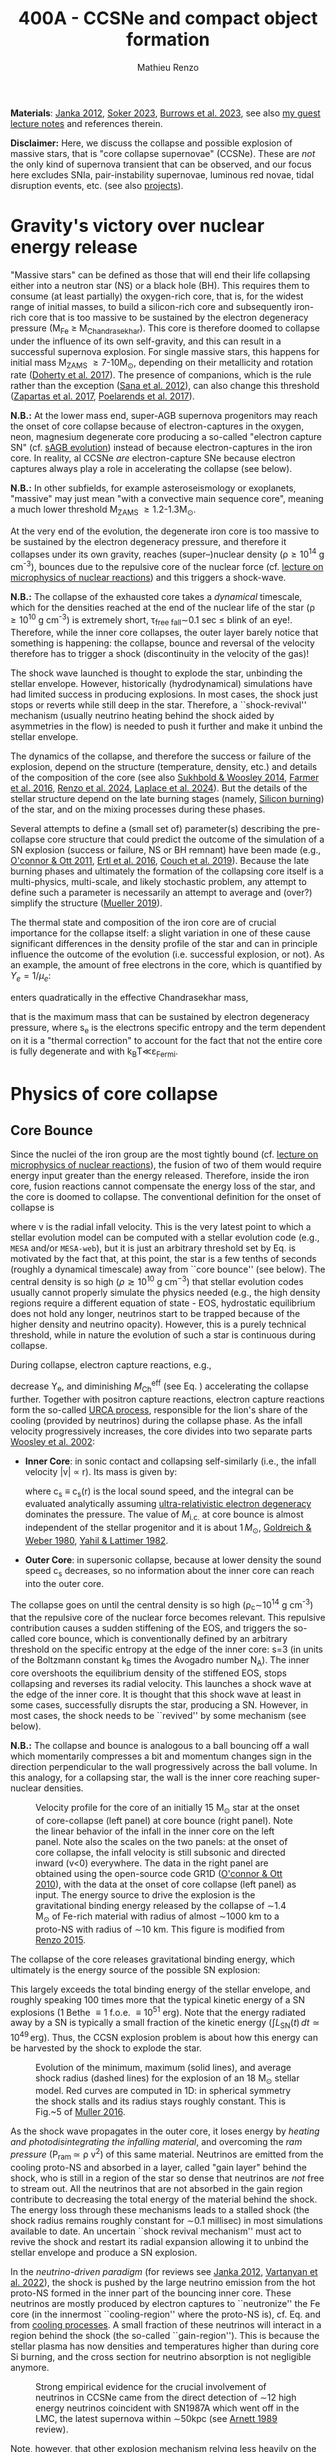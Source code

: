 #+Title: 400A - CCSNe and compact object formation
#+author: Mathieu Renzo
#+email: mrenzo@arizona.edu

*Materials*: [[https://ui.adsabs.harvard.edu/abs/2012ARNPS..62..407J][Janka 2012]], [[https://ui.adsabs.harvard.edu/abs/2024OJAp....7E..31S/abstract][Soker 2023]], [[https://ui.adsabs.harvard.edu/abs/2022MNRAS.510.4689V][Burrows et al. 2023]], see also [[https://www.as.arizona.edu/~mrenzo/materials/cores_of_massive_stars.pdf][my
guest lecture notes]] and references therein.

*Disclaimer:* Here, we discuss the collapse and possible explosion of
massive stars, that is "core collapse supernovae" (CCSNe). These are
/not/ the only kind of supernova transient that can be observed, and our
focus here excludes SNIa, pair-instability supernovae, luminous red
novae, tidal disruption events, etc. (see also [[./projects.org][projects]]).

* Gravity's victory over nuclear energy release

"Massive stars" can be defined as those that will end their life
collapsing either into a neutron star (NS) or a black hole (BH). This
requires them to consume (at least partially) the oxygen-rich core,
that is, for the widest range of initial masses, to build a
silicon-rich core and subsequently iron-rich core that is too massive
to be sustained by the electron degeneracy pressure (M_{Fe} \ge
M_{Chandrasekhar}). This core is therefore doomed to collapse under the
influence of its own self-gravity, and this can result in a successful
supernova explosion. For single massive stars, this happens for
initial mass M_{ZAMS} \ge 7-10M_{\odot}, depending on their metallicity and
rotation rate ([[https://ui.adsabs.harvard.edu/abs/2017PASA...34...56D][Doherty et al. 2017]]). The presence of companions, which
is the rule rather than the exception ([[http://adsabs.harvard.edu/abs/2012Sci...337..444S][Sana et al. 2012]]), can also
change this threshold ([[http://adsabs.harvard.edu/abs/2017A%26A...601A..29Z][Zapartas et al. 2017]], [[https://ui.adsabs.harvard.edu/abs/2017ApJ...850..197P/abstract][Poelarends et al. 2017]]).

*N.B.:* At the lower mass end, super-AGB supernova progenitors may reach
the onset of core collapse because of electron-captures in the oxygen,
neon, magnesium degenerate core producing a so-called "electron
capture SN" (cf. [[file:in-class-evol-wrap-up.org::*super-AGB stars][sAGB evolution]]) instead of because electron-captures
in the iron core. In reality, al CCSNe /are/ electron-capture SNe
because electron captures always play a role in accelerating the
collapse (see below).

*N.B.:* In other subfields, for example asteroseismology or exoplanets,
"massive" may just mean "with a convective main sequence core",
meaning a much lower threshold M_{ZAMS} \ge 1.2-1.3M_{\odot}.

At the very end of the evolution, the degenerate iron core is too
massive to be sustained by the electron degeneracy pressure, and
therefore it collapses under its own gravity, reaches (super--)nuclear
density (\rho\geq10^{14} g cm^{-3}), bounces due to the repulsive core of the
nuclear force (cf. [[./notes-lecture-nuclear-burning.org][lecture on microphysics of nuclear reactions]]) and
this triggers a shock-wave.

*N.B.:* The collapse of the exhausted core takes a /dynamical/ timescale,
which for the densities reached at the end of the nuclear life of the
star (\rho\ge10^{10} g cm^{-3}) is extremely short, \tau_{free fall}\sim0.1 sec \leq
blink of an eye!. Therefore, while the inner core collapses, the outer
layer barely notice that something is happening: the collapse, bounce
and reversal of the velocity therefore has to trigger a shock
(discontinuity in the velocity of the gas)!

The shock wave launched is thought to explode the star, unbinding the
stellar envelope. However, historically (hydrodynamical) simulations
have had limited success in producing explosions. In most cases, the
shock just stops or reverts while still deep in the star. Therefore, a
``shock-revival'' mechanism (usually neutrino heating behind the shock
aided by asymmetries in the flow) is needed to push it further and
make it unbind the stellar envelope.

The dynamics of the collapse, and therefore the success or failure of
the explosion, depend on the structure (temperature, density, etc.)
and details of the composition of the core (see also [[https://ui.adsabs.harvard.edu/abs/2014ApJ...783...10S/abstract][Sukhbold &
Woosley 2014]], [[https://ui.adsabs.harvard.edu/abs/2016ApJS..227...22F/abstract][Farmer et al. 2016]], [[https://ui.adsabs.harvard.edu/abs/2024RNAAS...8..152R/abstract][Renzo et al. 2024]], [[https://ui.adsabs.harvard.edu/abs/2024arXiv240902058L/abstract][Laplace et al.
2024]]). But the details of the stellar structure depend on the late
burning stages (namely, [[./notes-lecture-nuclear-cycles.org::*Silicon core burning][Silicon burning]]) of the star, and on the
mixing processes during these phases.

Several attempts to define a (small set of) parameter(s) describing
the pre-collapse core structure that could predict the outcome of the
simulation of a SN explosion (success or failure, NS or BH remnant)
have been made (e.g., [[https://ui.adsabs.harvard.edu/abs/2011ApJ...730...70O/abstract][O'connor & Ott 2011]], [[https://ui.adsabs.harvard.edu/abs/2016ApJ...818..124E/abstract][Ertl et al. 2016]], [[http://adsabs.harvard.edu/abs/2019arXiv190201340C][Couch et
al. 2019]]). Because the late burning phases and ultimately the
formation of the collapsing core itself is a multi-physics,
multi-scale, and likely stochastic problem, any attempt to define such
a parameter is necessarily an attempt to average and (over?) simplify
the structure ([[https://ui.adsabs.harvard.edu/abs/2019MNRAS.487.5304M/abstract][Mueller 2019]]).

The thermal state and composition of the iron core are of crucial
importance for the collapse itself: a slight variation in one of these
cause significant differences in the density profile of the star and
can in principle influence the outcome of the evolution (i.e.
successful explosion, or not). As an example, the amount of free
electrons in the core, which is quantified by $Y_e=1/\mu_{e}$:

#+begin_latex
\begin{equation}
  Y_e=\ \sum_i \frac{Z_i}{A_i}X_i \ \ ,
\end{equation}
#+end_latex

enters quadratically in the effective Chandrasekhar
mass,

#+begin_latex
\begin{equation}\label{eq:Mcha}
  M_\mathrm{Fe} \geq M_\mathrm{Ch}^\mathrm{eff} \simeq (5.80 M_\odot) Y_e^2\left[1 +
    \left(\frac{s_e}{\pi Y_e}\right)^2\right]%1.44M_\odot(2 Y_e)^2 \ \ ,
\end{equation}
#+end_latex

that is the maximum mass that can be sustained by electron degeneracy
pressure, where s_{e} is the electrons specific entropy and the term
dependent on it is a "thermal correction" to account for the fact that
not the entire core is fully degenerate and with k_{B}T\ll\varepsilon_{Fermi}.


* Physics of core collapse

** Core Bounce
Since the nuclei of the iron group are the most tightly bound (cf.
[[./notes-lecture-nuclear-burning.org][lecture on microphysics of nuclear reactions]]), the fusion of two of
them would require energy input greater than the energy released.
Therefore, inside the iron core, fusion reactions cannot compensate
the energy loss of the star, and the core is doomed to collapse. The
conventional definition for the onset of collapse is

#+begin_latex
\begin{equation}\label{eq:onset_cc}
  \mathrm{max}\{ |v| \} \geq 10^3 \ \mathrm{km \ s^{-1}} \ \ ,
\end{equation}
#+end_latex
where v is the radial infall velocity. This is the very latest point
to which a stellar evolution model can be computed with a stellar
evolution code (e.g., =MESA= and/or =MESA-web=), but it is just an
arbitrary threshold set by Eq. \ref{eq:onset_cc} is motivated by the
fact that, at this point, the star is a few tenths of seconds (roughly
a dynamical timescale) away from ``core bounce'' (see below). The
central density is so high ($\rho \gtrsim 10^{10} \mathrm{ \ g \ cm^{-3}}$)
that stellar evolution codes usually cannot properly simulate the
physics needed (e.g., the high density regions require a different
equation of state - EOS, hydrostatic equilibrium does not hold any
longer, neutrinos start to be trapped because of the higher density
and neutrino opacity). However, this is a purely technical threshold,
while in nature the evolution of such a star is continuous during
collapse.

During collapse, electron capture reactions, e.g.,

#+begin_latex
\begin{equation}
  \label{eq:ecap}
  p+e^-\rightarrow n+\nu_e \ \ , \ \ ^AZ+e^-\rightarrow ^A(Z-1)+ \nu_e \ \ ,
\end{equation}
#+end_latex

decrease Y_{e}, and diminishing $M_\mathrm{Ch}^\mathrm{eff}$ (see Eq.
\ref{eq:Mcha}) accelerating the collapse further. Together with
positron capture reactions, electron capture reactions form the
so-called [[./notes-lecture-neutrinos.org::*Nuclear neutrinos][URCA process]], responsible for the lion's share of the
cooling (provided by neutrinos) during the collapse phase. As the
infall velocity progressively increases, the core divides into two
separate parts [[http://adsabs.harvard.edu/abs/2002RvMP...74.1015W][Woosley et al. 2002]]:

- *Inner Core*: in sonic contact and collapsing self-similarly (i.e.,
  the infall velocity |v| \propto r). Its mass is given by:
  #+begin_latex
   \begin{equation}
    \label{eq:InnerCoreMass} M_\mathrm{i.c.}=\int_{|v(r)|\leq c_s(r)}4\pi\rho(r) r^2 dr \ \ ,
  \end{equation}
  #+end_latex
  where c_{s} \equiv c_{s}(r) is the local sound speed, and the integral can
  be evaluated analytically assuming [[./notes-lecture-EOS2.org::*Ultra-relativistic electron gas][ultra-relativistic electron
  degeneracy]] dominates the pressure. The value of $M_\mathrm{i.c.}$ at
  core bounce is almost independent of the stellar progenitor and it
  is about $1\,M_\odot$, [[http://adsabs.harvard.edu/abs/1980ApJ...238..991G][Goldreich & Weber 1980]], [[http://adsabs.harvard.edu/abs/1982ASIC...90...53Y][Yahil & Lattimer 1982]].
- *Outer Core*: in supersonic collapse, because at lower density the
  sound speed c_{s} decreases, so no information about the inner core
  can reach into the outer core.

The collapse goes on until the central density is so high (\rho_{c}\sim10^{14}
g cm^{-3}) that the repulsive core of the nuclear force becomes relevant.
This repulsive contribution causes a sudden stiffening of the EOS, and
triggers the so-called core bounce, which is conventionally defined by
an arbitrary threshold on the specific entropy at the edge of the
inner core: s=3 (in units of the Boltzmann constant k_{B} times the
Avogadro number N_{A}). The inner core overshoots the equilibrium density
of the stiffened EOS, stops collapsing and reverses its radial
velocity. This launches a shock wave at the edge of the inner core. It
is thought that this shock wave at least in some cases, successfully
disrupts the star, producing a SN. However, in most cases, the shock
needs to be ``revived'' by some mechanism (see below).

*N.B.:* The collapse and bounce is analogous to a ball bouncing off a
wall which momentarily compresses a bit and momentum changes sign in
the direction perpendicular to the wall progressively across the ball
volume. In this analogy, for a collapsing star, the wall is the inner
core reaching super-nuclear densities.

#+CAPTION: Velocity profile for the core of an initially 15 M_{\odot} star at the onset of core-collapse (left panel) at core bounce (right panel). Note the linear behavior of the infall in the inner core on the left panel. Note also the scales on the two panels: at the onset of core collapse, the infall velocity is still subsonic and directed inward (v<0) everywhere. The  data in the right panel are obtained using the open-source code GR1D ([[http://adsabs.harvard.edu/abs/2010CQGra..27k4103O][O'connor & Ott 2010]]), with the data at the onset of core collapse (left panel) as input. The energy source to drive the explosion is the gravitational binding energy released by the collapse of \sim1.4 M_{\odot} of Fe-rich material with radius of almost \sim1000 km to a proto-NS with radius of \sim10 km. This figure is modified from [[https://etd.adm.unipi.it/theses/available/etd-05062015-125630/unrestricted/Thesis_colored_10052015.pdf][Renzo 2015]].
#+ATTR_HTML: :width 100%
[[./images/v_profile_core_bounce.png]]

The collapse of the core releases gravitational binding energy, which
ultimately is the energy source of the possible SN explosion:
#+begin_latex
\begin{equation}
  \label{eq:3}
  \Delta E_\mathrm{bind} \simeq \frac{G M_\mathrm{Fe}^2}{R_{\rm NS}} - \frac{G
    M_\mathrm{Fe}^2}{R_{\rm Fe}} \sim 10^{53}\,\mathrm{erg} \ \ ,
\end{equation}
#+end_latex
This largely exceeds the total binding energy of the stellar envelope,
and roughly speaking 100 times more that the typical kinetic energy
of a SN explosions (1 Bethe \equiv 1 f.o.e. \equiv 10^{51} erg). Note that the
energy radiated away by a SN is typically a small fraction of the
kinetic energy ($\int L_\mathrm{SN}(t)\,dt \simeq10^{49}\,\mathrm{erg}$).
Thus, the CCSN explosion problem is about how this energy can be
harvested by the shock to explode the star.

#+CAPTION: Evolution of the minimum, maximum (solid lines), and average shock radius (dashed lines) for the explosion of an 18 M_{\odot} stellar model. Red curves are computed in 1D: in spherical symmetry the shock stalls and its radius stays roughly constant. This is Fig.~5 of [[http://adsabs.harvard.edu/abs/2016PASA...33...48M][Muller 2016]].
#+ATTR_HTML: :width 100%
[[./images/shockR.png]]

As the shock wave propagates in the outer core, it loses energy by
/heating and photodisintegrating the infalling material/, and overcoming
the /ram pressure/ (P_{ram }\simeq \rho v^{2}) of this same material.
Neutrinos are emitted from the cooling proto-NS and absorbed in a
layer, called "gain layer" behind the shock, who is still in a region
of the star so dense that neutrinos are /not/ free to stream out. All
the neutrinos that are not absorbed in the gain region contribute to
decreasing the total energy of the material behind the shock. The
energy loss through these mechanisms leads to a stalled shock (the
shock radius remains roughly constant for \sim0.1 millisec) in most
simulations available to date. An uncertain ``shock revival
mechanism'' must act to revive the shock and restart its radial
expansion allowing it to unbind the stellar envelope and produce a SN
explosion.

In the /neutrino-driven paradigm/ (for reviews see [[https://ui.adsabs.harvard.edu/abs/2012ARNPS..62..407J][Janka 2012]], [[https://ui.adsabs.harvard.edu/abs/2022MNRAS.510.4689V][Vartanyan
et al. 2022]]), the shock is pushed by the large neutrino emission from
the hot proto-NS formed in the inner part of the bouncing inner core.
These neutrinos are mostly produced by electron captures to
``neutronize'' the Fe core (in the innermost ``cooling-region'' where
the proto-NS is), cf. Eq. \ref{eq:ecap} and from [[./notes-lecture-neutrinos.org::*Thermal neutrinos][cooling processes]]. A
small fraction of these neutrinos will interact in a region behind the
shock (the so-called ``gain-region''). This is because the stellar
plasma has now densities and temperatures higher than during core Si
burning, and the cross section for neutrino absorption is not
negligible anymore.


#+CAPTION: Strong empirical evidence for the crucial involvement of neutrinos in CCSNe came from the direct detection of \sim12 high energy neutrinos coincident with SN1987A which went off in the LMC, the latest supernova within \sim50kpc (see [[https://ui.adsabs.harvard.edu/abs/1989ARA%26A..27..629A/abstract][Arnett 1989]] review).
#+ATTR_HTML: :width 100%
[[./images/87A.jpeg]]



Note, however, that other explosion mechanism relying less heavily on
the neutrino flux have been proposed. For instance, accretion on the
forming compact object in the inner core might trigger energetic jets
that might help pushing the shock, and this might be the dominant
explosion mechanism for long gamma ray bursts and SNIc showing broad
emission lines (i.e., very large ejecta velocities).

#+CAPTION: Sketch of the key ingredients for a successful explosion in the neutrino driven paradigm, from [[https://ui.adsabs.harvard.edu/\#abs/2017IAUS..329...17M][Muller 2017]]
#+ATTR_HTML: :width 100%
[[./images/sketch_mechanism.png]]


** Shock revival mechanisms
As mentioned above, historically, numerical simulations of
core-collapse SNe would always find stalling and ultimately receding
shocks, that is failed explosions. This lead to the realization that
the /asymmetries/ in the flow are a key ingredient to achieve a
successful explosion.

Several sources of asymmetry (both local and global) exist in the
collapsing core of a massive star:
- The neutrino heat the bottom of the gain region, driving convection
  (a steep temperature and entropy gradient can develop because of the
  neutrino heating);
- Convection implies the presence of turbulent flow and an associated
  turbulent pressure (P_{turb}\simeq \rho v_{turb}^{2}) that can help pushing
  the shock ([[https://ui.adsabs.harvard.edu/\#abs/2018ApJ...865...81O][O'Connor et al. 2018]]),
- Standing accretion Shock Instability (SASI, [[http://adsabs.harvard.edu/abs/2003ApJ...584..971B][Blondin et al. 2003]], see
  also embedded video below): when the shock stalls its surface is
  perturbed by the infalling material. These perturbation (e.g., in
  terms of the local velocity) are advected downwards by convection
  and amplified which leads to a sloshing motion of the shock
  (although recently it was suggested that the growth time of this
  instability may be too long for it to play a role in successful
  explosions, where other mechanism revive the shock faster than SASI
  can develop, see [[https://ui.adsabs.harvard.edu/abs/2023ApJ...957...68B][Burrows et al. 2023]].) *N.B.:* there is a mathematical
  analogy between the problem of the propagation of a perturbed shock
  with convection behind it and the draining of shallow water, and the
  same instability can develop in a table top experiment, see
  [[https://www.youtube.com/watch?v=5fcsSA31rkE][for example this experiment]].
- Lepton Emission Self-Sustained Emission (LESA, [[https://ui.adsabs.harvard.edu/\#abs/2014ApJ...792...96T][Tamborra et al 2014]]),
  found in 3D simulations where the neutrino emission is roughly
  dipolar.


The overall effect of asymmetries is to (i) increase the amount of
time spent by matter in the gain region, where the energy of the
neutrinos can be harvested and used to push the shock (ii) provide
extra pressure terms (e.g., due to turbulence). The combination of
these two should result, at least in some cases, in successful
explosions (since we do observe SNe!).


The first axisymmetric (i.e., 2D) simulations showed some successful
explosion, but it was soon realized that the symmetry imposed
artificially in these calculation was changing the turbulent cascade:
instead of dripping towards smaller scale and be dissipated at the
viscous scale, energy is pumped to larger scales in 2D, which
artificially helps the explosion.


#+CAPTION: Visualization of the shock morphology in 3D (left) and 2D(right): clearly the artificial imposition of a symmetry by running at lower dimensionality changes the dynamics of the explosion.
#+ATTR_HTML: :width 100%
[[./images/2v3dCCSN.png]]


As of early 2019, there is an emerging picture from the 3D
core-collapse SN simulations of different research groups ([[http://adsabs.harvard.edu/abs/2018ApJ...855L...3O][Ott et al.
2018]], [[http://adsabs.harvard.edu/abs/2018arXiv180101293K][Kuroda et al. 2018]]): /not only the asymmetries/ during the first
millisecond after core-bounce are necessary for successful explosions,
but also /the pre-collapse core-structure and in particular the Si/O
interface is crucial/.

The most massive stellar cores, for which the Si/O interface is at a
large Lagrangian mass coordinate, develop strong neutrino driven
convection, which together with the contribution of the turbulent
pressure drives a successful explosion with significant fallback and
result in the formation of a BH.

*N.B.:* BHs may form if this explosion mechanism fails (possibly with
very little more than the disappearance of the star as a transient,
see for instance [][]), /or/ with an explosions and a visible transient
anyways (see for instance) -- it is possible both occur in nature
depending on the mass of the progenitor (and BH) considered and this
is highly debated presently.

Intermediate mass cores show a steep density gradient at the Si/O
interface: if the shock can reach this interface, it will
significantly accelerate outwards (because of mass continuity and the
drop in the impinging ram pressure). The neutrino driven convection
and turbulent pressure combined with the density drop result in
successful explosions with neutron star remnant. Smaller cores show
strong SASI oscillations of the shock and delayed explosions, likely
also resulting in NS remnants. However, note that the landscape on
explosion physics in the literature is itself very dynamic, with
multiple groups working on this problem and disagreeing on the
details.

*N.B.:* We have not mentioned /rotation/ and /magnetic fields/. These may
play an important role in the explosion mechanism -- certainly in
relatively more rare explosions such as long gamma-ray bursts, and
possibly for any explosion producing \ge10^{52} erg of energy. These are
also very active research topics, where our understanding of the
progenitor structure (in terms of angular momentum and magnetic
fields) is even more uncertain.


#+HTML: <iframe width="560" height="315" src="https://www.youtube.com/embed/4SPq9_-h0Bs?si=-Ljb_roZT__rprtf" title="YouTube video player" frameborder="0" allow="accelerometer; autoplay; clipboard-write; encrypted-media; gyroscope; picture-in-picture; web-share" referrerpolicy="strict-origin-when-cross-origin" allowfullscreen></iframe>


** Neutron star kicks

The current understanding of core-collapse dynamics suggests that
asymmetries are likely the key to the success of the explosion. This
is further confirmed by the large velocities at which we observe some
single NSs moving. The proper motion of radio pulsars can correspond
to velocities in excess of \sim1000 km s^{-1}, which is much higher than the
maximum velocity at which we observe O and B type stars moving.

#+CAPTION: Guitar nebula formed by the bow shock of a NS travelling at \sim1000km s^{-1} \gg v_{OB} \sim 10 km s^{-1}. From [[https://ui.adsabs.harvard.edu/abs/2004ApJ...600L..51C/abstract][Chatterjee & Cordes 2003]].
#+ATTR_HTML: :width 100%
[[./images/guitar_nebula.png]]

These are explained invoking an energy and momentum re-distribution
between the forming compact object and the SN ejecta allowed by the
asymmetries. One possible source of asymmetry is if the neutrino flux
from the cooling region is itself non-spherical, however, since the
proto-NS that occupies most of the volume of the cooling region is
convective with a convective turnover timescale faster than the
explosion, this explaination is currently disfavored. Another
possibility is that hydrodynamical instabilities lead to aspherical
flows.


#+CAPTION: Schematic of the development of a large asymmetry in a 3D CCSN simulation resulting in a large natal kick. From \cite{muller:17}.
#+ATTR_HTML: :width 100%
[[./images/sketch_perturbations.png]]

Whether the SN shock achieves a runaway radial growth (successful
explosion,) or it stalls and reverts (failed explosion, likely to
result in BH formation) is typically decided within the first few 100
millisec after core-bounce. However, until few seconds after
core-bounce the deeper layers of the ejecta and the proto-NS are still
dynamically connected, and interact through gravity (see, e.g, [[http://adsabs.harvard.edu/abs/2013MNRAS.434.1355J][Janka
2013]], [[https://ui.adsabs.harvard.edu/abs/2023arXiv231112109B][Burrows et al. 2023b]]). If a clump of ejecta is more dense
because of asymmetries in the flow (a situation routinely realized in
3D ab-initio simulations of the core-collapse process), it can
gravitationally pull the newly born compact object in its direction
and accelerate it.

A key prediction of this ``tug-boat'' model is that the SN shock is
faster in the direction opposite to the one in which the compact
object is accelerated. A faster shock is more efficient at
photodisintegrating nuclei, producing light particles that can be
accreted by the surviving nuclei: this model predicts stronger
explosive nucleosynthesis in the direction opposite to the compact
object! This prediction seems to be consistent with observations of
supernova remnant for which we can find the associated NS,
[[http://adsabs.harvard.edu/abs/2017ApJ...844...84H][Holland-Ashford et al. 2017]], [[http://adsabs.harvard.edu/abs/2018ApJ...856...18K][Katsuda et al. 2018]]. Note however, that
recent simulations from [[https://ui.adsabs.harvard.edu/abs/2023arXiv231112109B][Burrows et al. 2023b]] disagree with this
picture, and produce sizable natal kicks just through momentum
conservation in asymmetric ejecta.

Because of the SN kick, the kinetic energy of the compact object is
greatly increased, and this can lead to an increase of the total
(orbital) energy of a putative binary system:
#+begin_latex
\begin{equation}
  \label{eq:1}
  E_\mathrm{orb} =
  \frac{1}{2}M_1v_1^2+\frac{1}{2}M_2v_2^2-\frac{GM_1M_2}{a}
  \stackrel{\mathrm{SN}}{\rightarrow}
  \frac{1}{2}(M_1-M_\mathrm{ej})(v_1+v_\mathrm{kick})^2+\frac{1}{2}M_2v_2^2-\frac{GM_1M_2}{a}
  > 0
\end{equation}
#+end_latex

where we implicitly assume an instantaneous explosion (compared to the
orbital period of the binary), which leaves the gravitational
interaction term unchanged. If E_{orb} becomes positive, the binary
system is unbound. The SN kick thus breaks most massive binary systems
by giving a large velocity to the compact object, but without
modifying significantly the instantaneous velocity of the companion
star.

*N.B.:* Do not confuse v_{2} with the orbital velocity $v_\mathrm{orb} =
\sqrt{\frac{G(M_1+M_2)}{a}}$ which represents the velocity of the
point of reduced mass M_{1}M_{2}/(M_{1}+M_{2}) orbiting around the center of mass
of the binary, and not the velocity of a physical object!}
#+begin_latex
\begin{equation}
  \label{eq:2}
  v_2 = \frac{M_1}{M_1+M_2}v_\mathrm{orb}\equiv\frac{M_1}{M_1+M_2}\sqrt{\frac{G(M_1+M_2)}{a}} \ \ .
\end{equation}
#+end_latex

The companion star is thus shot out of the binary with its
pre-explosion v_{2}, and if v_{2}>30 km s^{-1} it becomes a runaway star [[https://ui.adsabs.harvard.edu/abs/2019A&A...624A..66R][Renzo
et al. 2019]]. This however tends to happen rarely, since mass transfer
during the binary evolution tends to increase the separation a,
decrease the mass M_{1}, and increase the mass M_{2}.

Note typically SN ejecta achieve velocities of \sim10^{4} km s^{-1} \gg v_{orb},
thus we can neglect the orbital motion of the binary during the SN
(although see also [[http://adsabs.harvard.edu/abs/2017ApJ...846L..15B][Batta et al. 2017]]): effectively this corresponds to
an instantaneous loss of mass from the exploding star, which is not
the center of mass of the binary. This off-center mass loss (from the
point of view of the binary) is also referred to as or "Blaauw kick"
and can modify the orbit, and in extreme case where
$M_\mathrm{ejecta}\geq (M_1+M_2)/2$ it can change it from an
circle/ellipse to a parabola/hyperbole - so unbind the binary [[http://adsabs.harvard.edu/abs/1961BAN....15..265B][Blaauw
1961]] (see also homework on virial theorem!). Typically in massive
binary evolution, the exploding star loses its H-rich envelope to the
companion long before its SN explosion, therefore M_{ej} is rarely
sufficiently large to unbind the binary without a natal kick due to
asymmetries.

From the observation of the pulsars proper motions we know that at
least some NS receive such large kicks, however there is still debate
on whether SN resulting in the formation of a BH can also provide
significant kicks, and consequently whether most BHs remain bound to
their stellar companion, or whether their formation breaks the
binaries in which they form. In at least a handful of cases, it can be
shown that large mass BHs were formed with negligible natal kicks,
[[https://ui.adsabs.harvard.edu/abs/2023arXiv231001509V][Vigna-gomez et al. 2024]].

The observation of double pulsars [[http://adsabs.harvard.edu/abs/1975ApJ...195L..51H][Hulse & Taylor 1975]] also raises the
question of whether some successful SN explosion resulting in NS
formation might also lead to systematically smaller kicks, allowing
for a binary to survive two consequent explosions. The idea is that
ultra-stripped SNe (i.e. the explosion of a star that has lost a very
substantial amount of mass in multiple binary mass transfer episodes),
and/or electron-capture SNe from collapsing ONeMg cores, or yet
core-collapse SN of small Fe cores would more easily result in a
successful explosion (no shock stalling, and no time to develop
significant asymmetries during a shock stalling phase) with
consequently small kicks.

*N.B.:* A SN shock successful in exploding the star needs to harvest \sim1%
of the gravitational binding energy released by the collapse of the
core (mostly in the form of neutrinos), and this requires
non-spherically-symmetric physical ingredients.


* The supernova zoo

#+CAPTION: Schematic representation of the SN taxonomy, based on spectral features and light curve shape. The dot-dashed line indicates the possible connection between SN events detected in late stages and classified as type Ib/Ic and SNe of type IIb. This figure is from [[https://www.as.arizona.edu/\simmrenzo/materials/Thesis/Renzo_MSc_thesis.pdf][Renzo 2015]] and inspired by  Fig.~2 in [[https://ui.adsabs.harvard.edu/abs/2001ASSL..264..199C/abstract][Cappellaro et al. 2001]].
#+ATTR_HTML: :width 100%
[[./images/SN_taxonomy.png]]

The classification of supernovae (SNe), as many things in astronomy,
is rooted in history and was designed before the development of a
physical understanding of what is observed.

The "modern" version is based on a combination of /photometric/ and
/spectroscopic/ criteria which allow to classify transients observed in
the sky.

*N.B.:* the criteria are purely phenomenology-base and empirical!

The term "nova" in latin means "new" (omitting "star"), and in the
time of visual observations it was used for any new source appearing
in the sky. Keeping track of "changes" in the sky was especially
developed in Eastern Asian astronomy (and astrology), while it
received less attention in Western cultures where the dominant
Aristotelian philosophy postulated some "perfection" of the
"superlunar" world (and if it's perfect, why would it "change"?)

The term "supernova" was introduced by Baade and Zwicky in 1931 to
identify "new sources in the sky" with a particularly high luminosity.

The first step to classify transients is to look at Hydrogen lines in
the spectrum, and in absence of Hydrogen lines, whether there are
Silicon lines. No hydrogen and silicon is called a type Ia SN which is
theoretically associated to the thermonuclear obliteration of a white
dwarf (see corresponding project for more information, the rest of
this lecture will focus on massive stars explosions).

All other SN types are associated instead to the death of massive
stars: in absence of hydrogen lines and presence of helium lines we
speak of type Ib (so the progenitor star had no more H-rich envelope
at death), absence of both hydrogen and helium we have a type Ic
(progenitor stripped of H and He -- though a small amount of He may be
"hidden"). There is then a "transitional class" of type IIb SNe which
show H only very early on. Collectively type Ib/Ic/IIb are often
referred to as "stripped envelope SNe".

SNe showing hydrogen in their spectrum are called type II SNe.
Type II SNe are more common than stripped envelope ones, and they are
further classified base on the light curve:

 - type IIP showing a plateau (when the photosphere is locked by H recombination)
 - type IIL showing a linear decay in log(L) vs. time

Moreover, finer distinction and sub-classes exist, for example SNIIn,
Ibn, Icn which are SN with the conditions mentioned above also showing
narrow (\sim1000km s^{-1}) *emission* lines.

SNe are also said to be "super-luminous" if their absolute bolometric
magnitude exceeds M=-21 at peak.

** Supernova rates

The CCSN rate in Milky-way galaxies (with star formation rate of
approximately few M_{\odot} yr^{-1}) is about \sim 1 per century. We are
currently awaiting for one!

The figure below shows a breakdown per SN type:

#+CAPTION: [[https://academic.oup.com/mnras/article-lookup/doi/10.1111/j.1365-2966.2011.17229.x][Smith et al. 2011]] break down of CCSN by type in a  volume limited sample.
#+ATTR_HTML: :width 50%
[[./images/smith11.png]]


* Light curves

Once a SN is detected (typically from ground-based observatories), it
can be followed up to measure a light curve and spectra. This is
necessary to understand the type of transient identified (is it
"really" a supernova or something else?), classify it (what spectral
type and light curve morphology does it have?), and understand the
physical mechanism driving the explosion and the progenitor star that
caused it.

*N.B.:* Presently, uncertainties in progenitor structure and evolution
are dominant in this problem space!

*** Power sources
- $^{56}\mathrm{Ni}\rightarrow^{56}\mathrm{Co}\rightarrow^{56}\mathrm{Fe}$ decay power
- Interaction between circumstellar material (CSM) converting kinetic
  energy into radiation (\Rightarrow emission lines!)
- magnetar spin down

*** Scaling quantities

- From spectra v_{ejecta} \ge 10000 km s^{-1}
- Photosphere recedes in mass coordinate (expands in radius because of
  explosion though)

*** Type II SNe

*** Type I SNe

- Low ejecta mass \Rightarrow progenitors not luminous enough to self strip by single star winds
- Shorter radiation diffusion time \Rightarrow faster decay time \Rightarrow faster
  evolution of the light-curve


* Current open questions

 - Neutron star or black hole?
 - If black hole, with or without explosion?
 - BH kicks?
